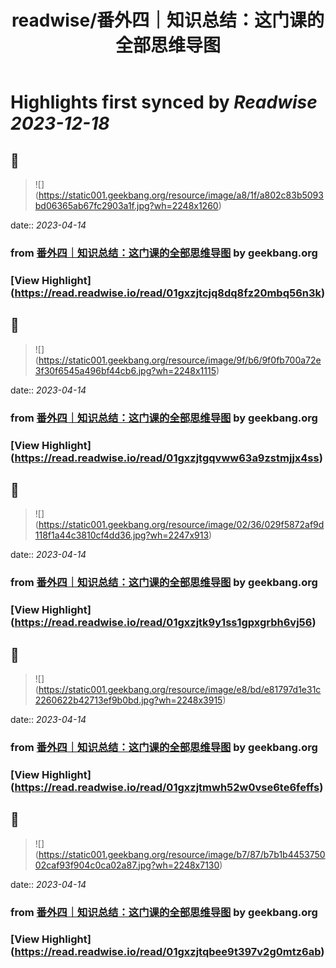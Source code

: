 :PROPERTIES:
:title: readwise/番外四｜知识总结：这门课的全部思维导图
:END:

:PROPERTIES:
:author: [[geekbang.org]]
:full-title: "番外四｜知识总结：这门课的全部思维导图"
:category: [[articles]]
:url: https://time.geekbang.org/column/article/421568
:tags:[[gt/程序员的个人财富课]],
:image-url: https://static001.geekbang.org/resource/image/94/fb/94dbe632539416a6170cf3b0e644yyfb.jpg
:END:

* Highlights first synced by [[Readwise]] [[2023-12-18]]
** 📌
#+BEGIN_QUOTE
![](https://static001.geekbang.org/resource/image/a8/1f/a802c83b5093bd06365ab67fc2903a1f.jpg?wh=2248x1260) 
#+END_QUOTE
    date:: [[2023-04-14]]
*** from _番外四｜知识总结：这门课的全部思维导图_ by geekbang.org
*** [View Highlight](https://read.readwise.io/read/01gxzjtcjq8dq8fz20mbq56n3k)
** 📌
#+BEGIN_QUOTE
![](https://static001.geekbang.org/resource/image/9f/b6/9f0fb700a72e3f30f6545a496bf44cb6.jpg?wh=2248x1115) 
#+END_QUOTE
    date:: [[2023-04-14]]
*** from _番外四｜知识总结：这门课的全部思维导图_ by geekbang.org
*** [View Highlight](https://read.readwise.io/read/01gxzjtgqvww63a9zstmjjx4ss)
** 📌
#+BEGIN_QUOTE
![](https://static001.geekbang.org/resource/image/02/36/029f5872af9d118f1a44c3810cf4dd36.jpg?wh=2247x913) 
#+END_QUOTE
    date:: [[2023-04-14]]
*** from _番外四｜知识总结：这门课的全部思维导图_ by geekbang.org
*** [View Highlight](https://read.readwise.io/read/01gxzjtk9y1ss1gpxgrbh6vj56)
** 📌
#+BEGIN_QUOTE
![](https://static001.geekbang.org/resource/image/e8/bd/e81797d1e31c2260622b42713ef9b0bd.jpg?wh=2248x3915) 
#+END_QUOTE
    date:: [[2023-04-14]]
*** from _番外四｜知识总结：这门课的全部思维导图_ by geekbang.org
*** [View Highlight](https://read.readwise.io/read/01gxzjtmwh52w0vse6te6feffs)
** 📌
#+BEGIN_QUOTE
![](https://static001.geekbang.org/resource/image/b7/87/b7b1b445375002caf93f904c0ca02a87.jpg?wh=2248x7130) 
#+END_QUOTE
    date:: [[2023-04-14]]
*** from _番外四｜知识总结：这门课的全部思维导图_ by geekbang.org
*** [View Highlight](https://read.readwise.io/read/01gxzjtqbee9t397v2g0mtz6ab)